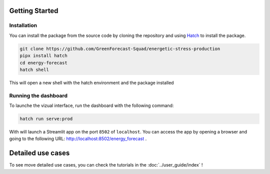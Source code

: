 Getting Started
===============

Installation
------------
You can install the package from the source code by cloning the repository and
using
`Hatch <https://hatch.pypa.io/latest/>`_ to install the package.

.. code-block:: bash

    git clone https://github.com/GreenForecast-Squad/energetic-stress-production
    pipx install hatch
    cd energy-forecast
    hatch shell

This will open a new shell with the hatch environment and the package installed


Running the dashboard
---------------------

To launche the vizual interface, run the dashboard with the following command:

.. code-block:: bash

    hatch run serve:prod

With will launch a Streamlit app on the port ``8502`` of ``localhost``.
You can access the app by opening a browser and going to the following URL: http://localhost:8502/energy_forecast .


Detailed use cases
==================

To see move detailed use cases, you can check the tutorials in the :doc:`../user_guide/index` !
